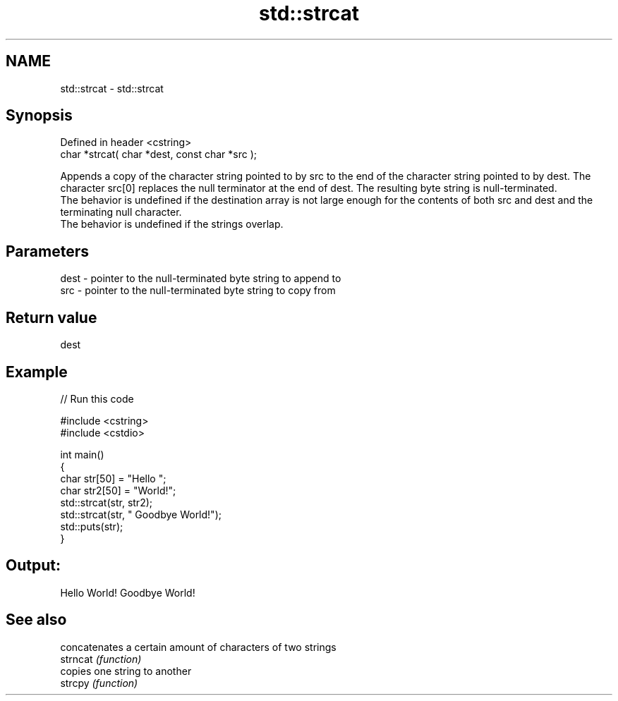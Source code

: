 .TH std::strcat 3 "2020.03.24" "http://cppreference.com" "C++ Standard Libary"
.SH NAME
std::strcat \- std::strcat

.SH Synopsis

  Defined in header <cstring>
  char *strcat( char *dest, const char *src );

  Appends a copy of the character string pointed to by src to the end of the character string pointed to by dest. The character src[0] replaces the null terminator at the end of dest. The resulting byte string is null-terminated.
  The behavior is undefined if the destination array is not large enough for the contents of both src and dest and the terminating null character.
  The behavior is undefined if the strings overlap.

.SH Parameters


  dest - pointer to the null-terminated byte string to append to
  src  - pointer to the null-terminated byte string to copy from


.SH Return value

  dest

.SH Example

  
// Run this code

    #include <cstring>
    #include <cstdio>

    int main()
    {
        char str[50] = "Hello ";
        char str2[50] = "World!";
        std::strcat(str, str2);
        std::strcat(str, " Goodbye World!");
        std::puts(str);
    }

.SH Output:

    Hello World! Goodbye World!


.SH See also


          concatenates a certain amount of characters of two strings
  strncat \fI(function)\fP
          copies one string to another
  strcpy  \fI(function)\fP




